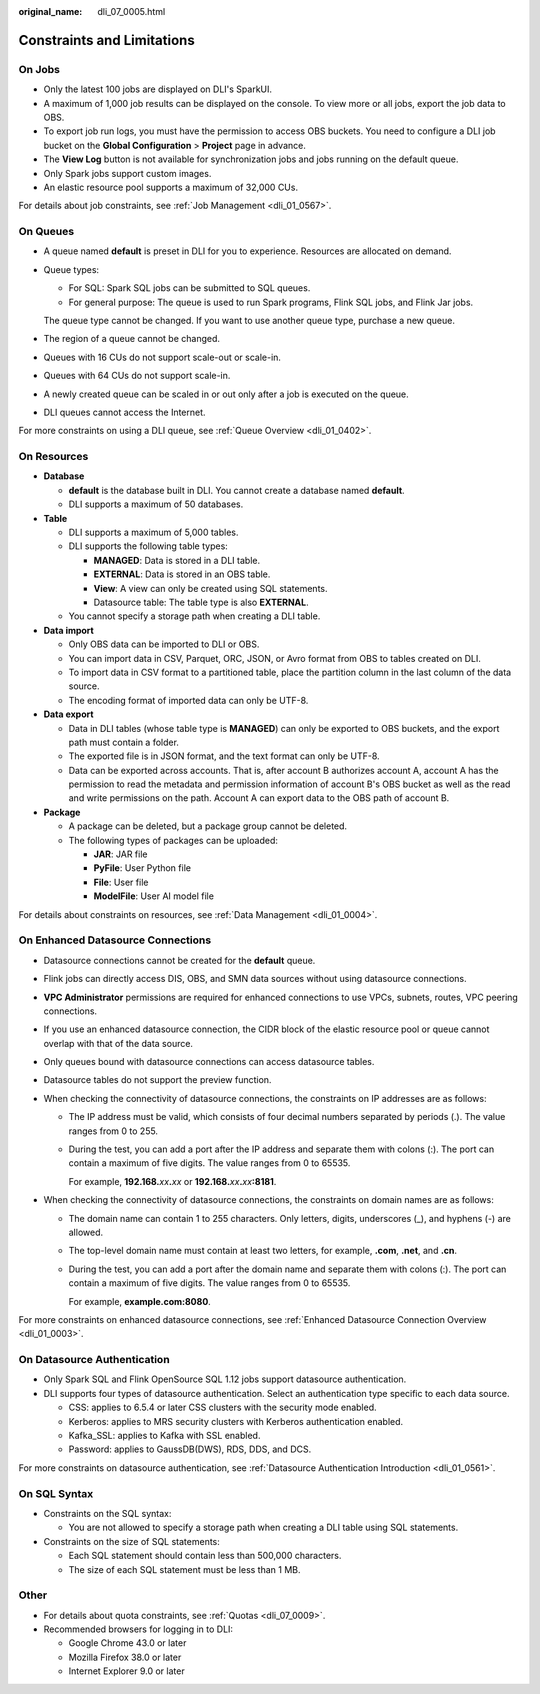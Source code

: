 :original_name: dli_07_0005.html

.. _dli_07_0005:

Constraints and Limitations
===========================

On Jobs
-------

-  Only the latest 100 jobs are displayed on DLI's SparkUI.
-  A maximum of 1,000 job results can be displayed on the console. To view more or all jobs, export the job data to OBS.
-  To export job run logs, you must have the permission to access OBS buckets. You need to configure a DLI job bucket on the **Global Configuration** > **Project** page in advance.
-  The **View Log** button is not available for synchronization jobs and jobs running on the default queue.
-  Only Spark jobs support custom images.
-  An elastic resource pool supports a maximum of 32,000 CUs.

For details about job constraints, see :ref:`Job Management <dli_01_0567>`.

On Queues
---------

-  A queue named **default** is preset in DLI for you to experience. Resources are allocated on demand.

-  Queue types:

   -  For SQL: Spark SQL jobs can be submitted to SQL queues.
   -  For general purpose: The queue is used to run Spark programs, Flink SQL jobs, and Flink Jar jobs.

   The queue type cannot be changed. If you want to use another queue type, purchase a new queue.

-  The region of a queue cannot be changed.

-  Queues with 16 CUs do not support scale-out or scale-in.

-  Queues with 64 CUs do not support scale-in.

-  A newly created queue can be scaled in or out only after a job is executed on the queue.

-  DLI queues cannot access the Internet.

For more constraints on using a DLI queue, see :ref:`Queue Overview <dli_01_0402>`.

On Resources
------------

-  **Database**

   -  **default** is the database built in DLI. You cannot create a database named **default**.
   -  DLI supports a maximum of 50 databases.

-  **Table**

   -  DLI supports a maximum of 5,000 tables.
   -  DLI supports the following table types:

      -  **MANAGED**: Data is stored in a DLI table.
      -  **EXTERNAL**: Data is stored in an OBS table.
      -  **View**: A view can only be created using SQL statements.
      -  Datasource table: The table type is also **EXTERNAL**.

   -  You cannot specify a storage path when creating a DLI table.

-  **Data import**

   -  Only OBS data can be imported to DLI or OBS.
   -  You can import data in CSV, Parquet, ORC, JSON, or Avro format from OBS to tables created on DLI.
   -  To import data in CSV format to a partitioned table, place the partition column in the last column of the data source.
   -  The encoding format of imported data can only be UTF-8.

-  **Data export**

   -  Data in DLI tables (whose table type is **MANAGED**) can only be exported to OBS buckets, and the export path must contain a folder.
   -  The exported file is in JSON format, and the text format can only be UTF-8.
   -  Data can be exported across accounts. That is, after account B authorizes account A, account A has the permission to read the metadata and permission information of account B's OBS bucket as well as the read and write permissions on the path. Account A can export data to the OBS path of account B.

-  **Package**

   -  A package can be deleted, but a package group cannot be deleted.
   -  The following types of packages can be uploaded:

      -  **JAR**: JAR file
      -  **PyFile**: User Python file
      -  **File**: User file
      -  **ModelFile**: User AI model file

For details about constraints on resources, see :ref:`Data Management <dli_01_0004>`.

On Enhanced Datasource Connections
----------------------------------

-  Datasource connections cannot be created for the **default** queue.
-  Flink jobs can directly access DIS, OBS, and SMN data sources without using datasource connections.
-  **VPC Administrator** permissions are required for enhanced connections to use VPCs, subnets, routes, VPC peering connections.
-  If you use an enhanced datasource connection, the CIDR block of the elastic resource pool or queue cannot overlap with that of the data source.
-  Only queues bound with datasource connections can access datasource tables.
-  Datasource tables do not support the preview function.
-  When checking the connectivity of datasource connections, the constraints on IP addresses are as follows:

   -  The IP address must be valid, which consists of four decimal numbers separated by periods (.). The value ranges from 0 to 255.

   -  During the test, you can add a port after the IP address and separate them with colons (:). The port can contain a maximum of five digits. The value ranges from 0 to 65535.

      For example, **192.168.**\ *xx*\ **.**\ *xx* or **192.168.**\ *xx*\ **.**\ *xx*\ **:8181**.

-  When checking the connectivity of datasource connections, the constraints on domain names are as follows:

   -  The domain name can contain 1 to 255 characters. Only letters, digits, underscores (_), and hyphens (-) are allowed.

   -  The top-level domain name must contain at least two letters, for example, **.com**, **.net**, and **.cn**.

   -  During the test, you can add a port after the domain name and separate them with colons (:). The port can contain a maximum of five digits. The value ranges from 0 to 65535.

      For example, **example.com:8080**.

For more constraints on enhanced datasource connections, see :ref:`Enhanced Datasource Connection Overview <dli_01_0003>`.

On Datasource Authentication
----------------------------

-  Only Spark SQL and Flink OpenSource SQL 1.12 jobs support datasource authentication.
-  DLI supports four types of datasource authentication. Select an authentication type specific to each data source.

   -  CSS: applies to 6.5.4 or later CSS clusters with the security mode enabled.
   -  Kerberos: applies to MRS security clusters with Kerberos authentication enabled.
   -  Kafka_SSL: applies to Kafka with SSL enabled.
   -  Password: applies to GaussDB(DWS), RDS, DDS, and DCS.

For more constraints on datasource authentication, see :ref:`Datasource Authentication Introduction <dli_01_0561>`.

On SQL Syntax
-------------

-  Constraints on the SQL syntax:

   -  You are not allowed to specify a storage path when creating a DLI table using SQL statements.

-  Constraints on the size of SQL statements:

   -  Each SQL statement should contain less than 500,000 characters.
   -  The size of each SQL statement must be less than 1 MB.

Other
-----

-  For details about quota constraints, see :ref:`Quotas <dli_07_0009>`.
-  Recommended browsers for logging in to DLI:

   -  Google Chrome 43.0 or later
   -  Mozilla Firefox 38.0 or later
   -  Internet Explorer 9.0 or later
